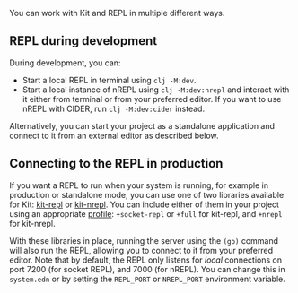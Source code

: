 You can work with Kit and REPL in multiple different ways.

** REPL during development
:PROPERTIES:
:CUSTOM_ID: repl-during-development
:END:
During development, you can:

- Start a local REPL in terminal using =clj -M:dev=.
- Start a local instance of nREPL using =clj -M:dev:nrepl= and interact
  with it either from terminal or from your preferred editor. If you
  want to use nREPL with CIDER, run =clj -M:dev:cider= instead.

Alternatively, you can start your project as a standalone application
and connect to it from an external editor as described below.

** Connecting to the REPL in production
:PROPERTIES:
:CUSTOM_ID: connecting-to-the-repl-in-production
:END:
If you want a REPL to run when your system is running, for example in
production or standalone mode, you can use one of two libraries
available for Kit: [[/docs/kit-repl.html][kit-repl]] or
[[/docs/kit-nrepl.html][kit-nrepl]]. You can include either of them in
your project using an appropriate [[/docs/profiles.html][profile]]:
=+socket-repl= or =+full= for kit-repl, and =+nrepl= for kit-nrepl.

With these libraries in place, running the server using the =(go)=
command will also run the REPL, allowing you to connect to it from your
preferred editor. Note that by default, the REPL only listens for
/local/ connections on port 7200 (for socket REPL), and 7000 (for
nREPL). You can change this in =system.edn= or by setting the
=REPL_PORT= or =NREPL_PORT= environment variable.
